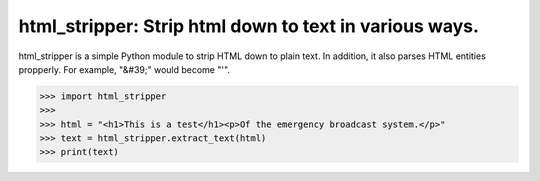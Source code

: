 html_stripper: Strip html down to text in various ways.
=======================================================

html_stripper is a simple Python module to strip HTML down to plain text. In addition, it also parses HTML entities propperly. For example, "&#39;" would become "'".

.. code-block:: python

    >>> import html_stripper
    >>>
    >>> html = "<h1>This is a test</h1><p>Of the emergency broadcast system.</p>"
    >>> text = html_stripper.extract_text(html)
    >>> print(text)


